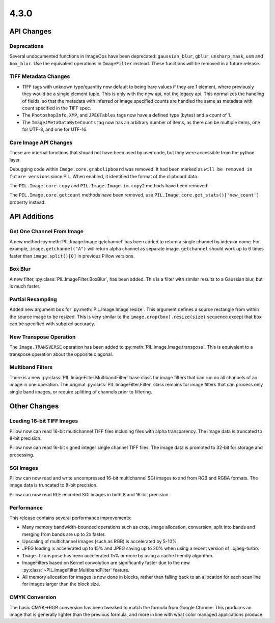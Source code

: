 4.3.0
-----

API Changes
===========

Deprecations
^^^^^^^^^^^^

Several undocumented functions in ImageOps have been deprecated:
``gaussian_blur``, ``gblur``, ``unsharp_mask``, ``usm`` and
``box_blur``. Use the equivalent operations in ``ImageFilter``
instead. These functions will be removed in a future release.

TIFF Metadata Changes
^^^^^^^^^^^^^^^^^^^^^

* TIFF tags with unknown type/quantity now default to being bare
  values if they are 1 element, where previously they would be a
  single element tuple. This is only with the new api, not the legacy
  api. This normalizes the handling of fields, so that the metadata
  with inferred or image specified counts are handled the same as
  metadata with count specified in the TIFF spec.
* The ``PhotoshopInfo``, ``XMP``, and ``JPEGTables`` tags now have a
  defined type (bytes) and a count of 1.
* The ``ImageJMetaDataByteCounts`` tag now has an arbitrary number of
  items, as there can be multiple items, one for UTF-8, and one for
  UTF-16.

Core Image API Changes
^^^^^^^^^^^^^^^^^^^^^^

These are internal functions that should not have been used by user
code, but they were accessible from the python layer.

Debugging code within ``Image.core.grabclipboard`` was removed. It had been
marked as ``will be removed in future versions`` since PIL. When enabled, it
identified the format of the clipboard data.

The ``PIL.Image.core.copy`` and ``PIL.Image.Image.im.copy2`` methods
have been removed.

The ``PIL.Image.core.getcount`` methods have been removed, use
``PIL.Image.core.get_stats()['new_count']`` property instead.


API Additions
=============

Get One Channel From Image
^^^^^^^^^^^^^^^^^^^^^^^^^^

A new method :py:meth:`PIL.Image.Image.getchannel` has been added to
return a single channel by index or name. For example,
``image.getchannel("A")`` will return alpha channel as separate image.
``getchannel`` should work up to 6 times faster than
``image.split()[0]`` in previous Pillow versions.

Box Blur
^^^^^^^^

A new filter, :py:class:`PIL.ImageFilter.BoxBlur`, has been
added. This is a filter with similar results to a Gaussian blur, but
is much faster.

Partial Resampling
^^^^^^^^^^^^^^^^^^

Added new argument ``box`` for :py:meth:`PIL.Image.Image.resize`. This
argument defines a source rectangle from within the source image to be
resized.  This is very similar to the ``image.crop(box).resize(size)``
sequence except that ``box`` can be specified with subpixel accuracy.

New Transpose Operation
^^^^^^^^^^^^^^^^^^^^^^^

The ``Image.TRANSVERSE`` operation has been added to
:py:meth:`PIL.Image.Image.transpose`. This is equivalent to a transpose
operation about the opposite diagonal.

Multiband Filters
^^^^^^^^^^^^^^^^^

There is a new :py:class:`PIL.ImageFilter.MultibandFilter` base class
for image filters that can run on all channels of an image in one
operation. The original :py:class:`PIL.ImageFilter.Filter` class
remains for image filters that can process only single band images, or
require splitting of channels prior to filtering.

Other Changes
=============

Loading 16-bit TIFF Images
^^^^^^^^^^^^^^^^^^^^^^^^^^

Pillow now can read 16-bit multichannel TIFF files including files
with alpha transparency. The image data is truncated to 8-bit
precision.

Pillow now can read 16-bit signed integer single channel TIFF
files. The image data is promoted to 32-bit for storage and
processing.

SGI Images
^^^^^^^^^^

Pillow can now read and write uncompressed 16-bit multichannel SGI
images to and from RGB and RGBA formats. The image data is truncated
to 8-bit precision.

Pillow can now read RLE encoded SGI images in both 8 and 16-bit
precision.

Performance
^^^^^^^^^^^

This release contains several performance improvements:

* Many memory bandwidth-bounded operations such as crop, image allocation,
  conversion, split into bands and merging from bands are up to 2x faster.
* Upscaling of multichannel images (such as RGB) is accelerated by 5-10%
* JPEG loading is accelerated up to 15% and JPEG saving up to 20% when
  using a recent version of libjpeg-turbo.
* ``Image.transpose`` has been accelerated 15% or more by using a cache
  friendly algorithm.
* ImageFilters based on Kernel convolution are significantly faster
  due to the new :py:class:`~PIL.ImageFilter.MultibandFilter` feature.
* All memory allocation for images is now done in blocks, rather than
  falling back to an allocation for each scan line for images larger
  than the block size.

CMYK Conversion
^^^^^^^^^^^^^^^

The basic CMYK->RGB conversion has been tweaked to match the formula
from Google Chrome. This produces an image that is generally lighter
than the previous formula, and more in line with what color managed
applications produce.

